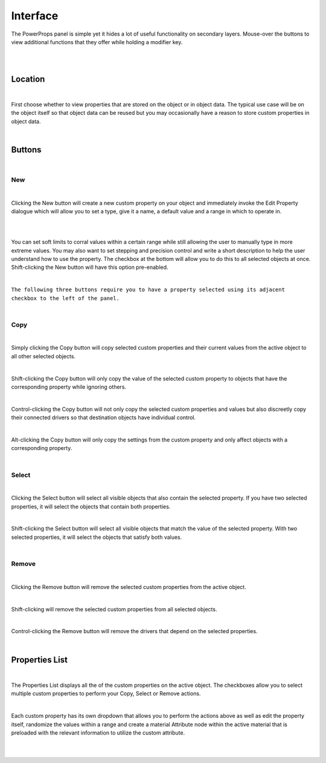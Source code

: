 Interface
====

The PowerProps panel is simple yet it hides a lot of useful functionality on secondary layers. Mouse-over the buttons to view additional functions that they offer while holding a modifier key.

|

.. image:: img/PowerProps_Interface.jpg

|

Location
~~~~

.. image:: img/Location.jpg

|

First choose whether to view properties that are stored on the object or in object data. The typical use case will be on the object itself so that object data can be reused but you may occasionally have a reason to store custom properties in object data.

|

Buttons
~~~~

.. image:: img/Buttons.jpg

|

New
----

.. image:: img/New_MouseOver.jpg

|

Clicking the New button will create a new custom property on your object and immediately invoke the Edit Property dialogue which will allow you to set a type, give it a name, a default value and a range in which to operate in.

|

.. image:: img/NewProperty.jpg

|


You can set soft limits to corral values within a certain range while still allowing the user to manually type in more extreme values. You may also want to set stepping and precision control and write a short description to help the user understand how to use the property. The checkbox at the bottom will allow you to do this to all selected objects at once. Shift-clicking the New button will have this option pre-enabled.

|

``The following three buttons require you to have a property selected using its adjacent checkbox to the left of the panel.``

|

Copy
----

.. image:: img/Copy_MouseOver.jpg

|

Simply clicking the Copy button will copy selected custom properties and their current values from the active object to all other selected objects. 

|

Shift-clicking the Copy button will only copy the value of the selected custom property to objects that have the corresponding property while ignoring others.

|

Control-clicking the Copy button will not only copy the selected custom properties and values but also discreetly copy their connected drivers so that destination objects have individual control.

|

Alt-clicking the Copy button will only copy the settings from the custom property and only affect objects with a corresponding property.

|

Select
----

.. image:: img/Select_MouseOver.jpg

|

Clicking the Select button will select all visible objects that also contain the selected property. If you have two selected properties, it will select the objects that contain both properties.

|

Shift-clicking the Select button will select all visible objects that match the value of the selected property. With two selected properties, it will select the objects that satisfy both values.

|

Remove
----

.. image:: img/Remove_MouseOver.jpg

|

Clicking the Remove button will remove the selected custom properties from the active object.

|

Shift-clicking will remove the selected custom properties from all selected objects.

|

Control-clicking the Remove button will remove the drivers that depend on the selected properties.

|

Properties List
~~~~

.. image:: img/Properties_List.jpg

|

The Properties List displays all the of the custom properties on the active object. The checkboxes allow you to select multiple custom properties to perform your Copy, Select or Remove actions.

|

Each custom property has its own dropdown that allows you to perform the actions above as well as edit the property itself, randomize the values within a range and create a material Attribute node within the active material that is preloaded with the relevant information to utilize the custom attribute.

|

.. image:: img/Attribute_Dropdown.jpg

|


